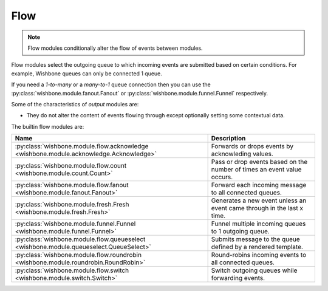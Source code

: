 .. _flow:
====
Flow
====


.. note::

    Flow modules conditionally alter the flow of events between modules.

Flow modules select the outgoing queue to which incoming events are submitted
based on certain conditions.  For example, Wishbone queues can only be
connected 1 queue.

If you need a `1-to-many` or a `many-to-1` queue connection then you can use
the :py:class:`wishbone.module.fanout.Fanout` or
:py:class:`wishbone.module.funnel.Funnel` respectively.

Some of the characteristics of `output` modules are:

* They do not alter the content of events flowing through except optionally
  setting some contextual data.

The builtin flow modules are:

+-----------------------------------------------------------------------------------------+-------------------------------------------------------------------------+
| Name                                                                                    | Description                                                             |
+=========================================================================================+=========================================================================+
| :py:class:`wishbone.module.flow.acknowledge <wishbone.module.acknowledge.Acknowledge>`  | Forwards or drops events by acknowleding values.                        |
+-----------------------------------------------------------------------------------------+-------------------------------------------------------------------------+
| :py:class:`wishbone.module.flow.count <wishbone.module.count.Count>`                    | Pass or drop events based on the number of times an event value occurs. |
+-----------------------------------------------------------------------------------------+-------------------------------------------------------------------------+
| :py:class:`wishbone.module.flow.fanout <wishbone.module.fanout.Fanout>`                 | Forward each incoming message to all connected queues.                  |
+-----------------------------------------------------------------------------------------+-------------------------------------------------------------------------+
| :py:class:`wishbone.module.fresh.Fresh <wishbone.module.fresh.Fresh>`                   | Generates a new event unless an event came through in the last x time.  |
+-----------------------------------------------------------------------------------------+-------------------------------------------------------------------------+
| :py:class:`wishbone.module.funnel.Funnel <wishbone.module.funnel.Funnel>`               | Funnel multiple incoming queues to 1 outgoing queue.                    |
+-----------------------------------------------------------------------------------------+-------------------------------------------------------------------------+
| :py:class:`wishbone.module.flow.queueselect <wishbone.module.queueselect.QueueSelect>`  | Submits message to the queue defined by a rendered template.            |
+-----------------------------------------------------------------------------------------+-------------------------------------------------------------------------+
| :py:class:`wishbone.module.flow.roundrobin <wishbone.module.roundrobin.RoundRobin>`     | Round-robins incoming events to all connected queues.                   |
+-----------------------------------------------------------------------------------------+-------------------------------------------------------------------------+
| :py:class:`wishbone.module.flow.switch <wishbone.module.switch.Switch>`                 | Switch outgoing queues while forwarding events.                         |
+-----------------------------------------------------------------------------------------+-------------------------------------------------------------------------+

